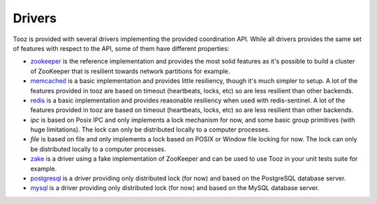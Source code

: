 =======
Drivers
=======

Tooz is provided with several drivers implementing the provided coordination
API. While all drivers provides the same set of features with respect to the
API, some of them have different properties:

* `zookeeper`_ is the reference implementation and provides the most solid
  features as it's possible to build a cluster of ZooKeeper that is
  resilient towards network partitions for example.

* `memcached`_ is a basic implementation and provides little resiliency, though
  it's much simpler to setup. A lot of the features provided in tooz are based
  on timeout (heartbeats, locks, etc) so are less resilient than other
  backends.

* `redis`_ is a basic implementation and provides reasonable resiliency
  when used with redis-sentinel. A lot of the features provided in tooz are
  based on timeout (heartbeats, locks, etc) so are less resilient than other
  backends.

* `ipc` is based on Posix IPC and only implements a lock mechanism for now, and
  some basic group primitives (with huge limitations). The lock can only be
  distributed locally to a computer processes.

* `file` is based on file and only implements a lock based on POSIX or Window
  file locking for now. The lock can only be distributed locally to a computer
  processes.

* `zake`_ is a driver using a fake implementation of ZooKeeper and can be
  used to use Tooz in your unit tests suite for example.

* `postgresql`_ is a driver providing only distributed lock (for now)
  and based on the PostgreSQL database server.

* `mysql`_ is a driver providing only distributed lock (for now)
  and based on the MySQL database server.

.. _zookeeper: http://zookeeper.apache.org/
.. _memcached: http://memcached.org/
.. _zake: https://pypi.python.org/pypi/zake
.. _redis: http://redis.io
.. _postgresql: http://postgresql.org
.. _mysql: http://mysql.org

